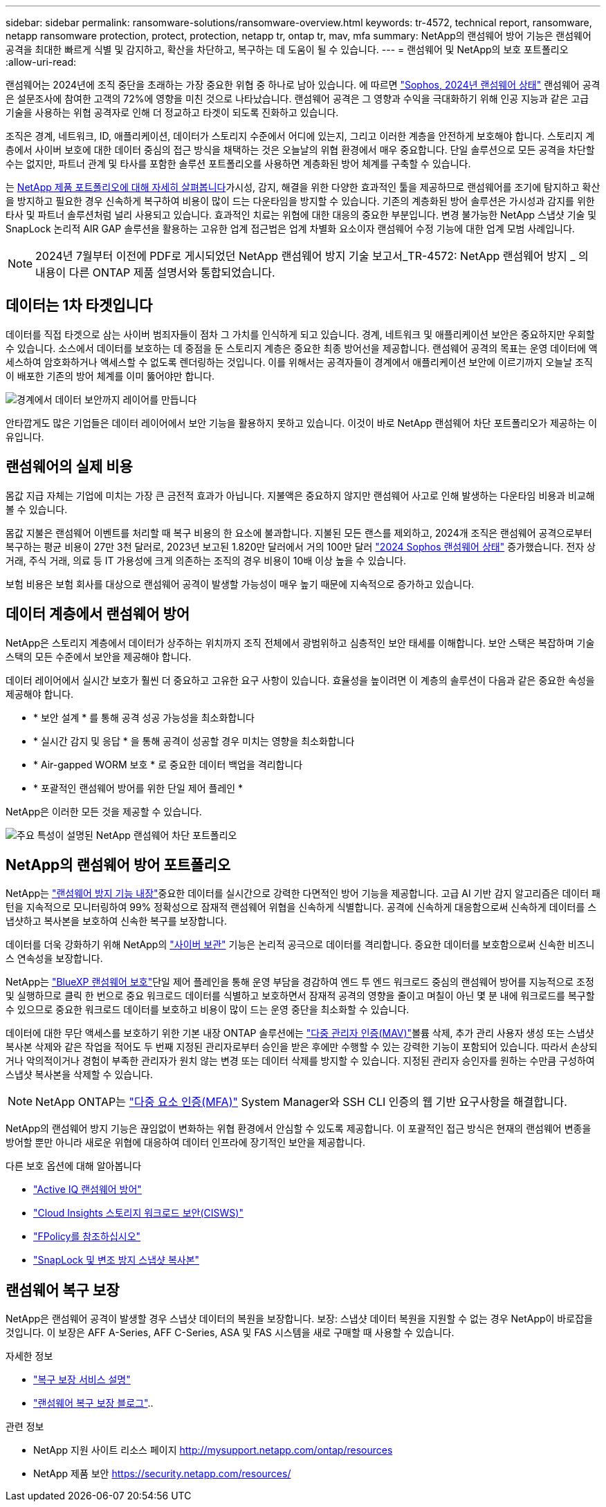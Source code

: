 ---
sidebar: sidebar 
permalink: ransomware-solutions/ransomware-overview.html 
keywords: tr-4572, technical report, ransomware, netapp ransomware protection, protect, protection, netapp tr, ontap tr, mav, mfa 
summary: NetApp의 랜섬웨어 방어 기능은 랜섬웨어 공격을 최대한 빠르게 식별 및 감지하고, 확산을 차단하고, 복구하는 데 도움이 될 수 있습니다. 
---
= 랜섬웨어 및 NetApp의 보호 포트폴리오
:allow-uri-read: 


[role="lead"]
랜섬웨어는 2024년에 조직 중단을 초래하는 가장 중요한 위협 중 하나로 남아 있습니다. 에 따르면 https://news.sophos.com/en-us/2024/04/30/the-state-of-ransomware-2024/["Sophos, 2024년 랜섬웨어 상태"^] 랜섬웨어 공격은 설문조사에 참여한 고객의 72%에 영향을 미친 것으로 나타났습니다. 랜섬웨어 공격은 그 영향과 수익을 극대화하기 위해 인공 지능과 같은 고급 기술을 사용하는 위협 공격자로 인해 더 정교하고 타겟이 되도록 진화하고 있습니다.

조직은 경계, 네트워크, ID, 애플리케이션, 데이터가 스토리지 수준에서 어디에 있는지, 그리고 이러한 계층을 안전하게 보호해야 합니다. 스토리지 계층에서 사이버 보호에 대한 데이터 중심의 접근 방식을 채택하는 것은 오늘날의 위협 환경에서 매우 중요합니다. 단일 솔루션으로 모든 공격을 차단할 수는 없지만, 파트너 관계 및 타사를 포함한 솔루션 포트폴리오를 사용하면 계층화된 방어 체계를 구축할 수 있습니다.

는 <<NetApp의 랜섬웨어 방어 포트폴리오,NetApp 제품 포트폴리오에 대해 자세히 살펴봅니다>>가시성, 감지, 해결을 위한 다양한 효과적인 툴을 제공하므로 랜섬웨어를 조기에 탐지하고 확산을 방지하고 필요한 경우 신속하게 복구하여 비용이 많이 드는 다운타임을 방지할 수 있습니다. 기존의 계층화된 방어 솔루션은 가시성과 감지를 위한 타사 및 파트너 솔루션처럼 널리 사용되고 있습니다. 효과적인 치료는 위협에 대한 대응의 중요한 부분입니다. 변경 불가능한 NetApp 스냅샷 기술 및 SnapLock 논리적 AIR GAP 솔루션을 활용하는 고유한 업계 접근법은 업계 차별화 요소이자 랜섬웨어 수정 기능에 대한 업계 모범 사례입니다.


NOTE: 2024년 7월부터 이전에 PDF로 게시되었던 NetApp 랜섬웨어 방지 기술 보고서_TR-4572: NetApp 랜섬웨어 방지 _ 의 내용이 다른 ONTAP 제품 설명서와 통합되었습니다.



== 데이터는 1차 타겟입니다

데이터를 직접 타겟으로 삼는 사이버 범죄자들이 점차 그 가치를 인식하게 되고 있습니다. 경계, 네트워크 및 애플리케이션 보안은 중요하지만 우회할 수 있습니다. 소스에서 데이터를 보호하는 데 중점을 둔 스토리지 계층은 중요한 최종 방어선을 제공합니다. 랜섬웨어 공격의 목표는 운영 데이터에 액세스하여 암호화하거나 액세스할 수 없도록 렌더링하는 것입니다. 이를 위해서는 공격자들이 경계에서 애플리케이션 보안에 이르기까지 오늘날 조직이 배포한 기존의 방어 체계를 이미 뚫어야만 합니다.

image:ransomware-solution-layers.png["경계에서 데이터 보안까지 레이어를 만듭니다"]

안타깝게도 많은 기업들은 데이터 레이어에서 보안 기능을 활용하지 못하고 있습니다. 이것이 바로 NetApp 랜섬웨어 차단 포트폴리오가 제공하는 이유입니다.



== 랜섬웨어의 실제 비용

몸값 지급 자체는 기업에 미치는 가장 큰 금전적 효과가 아닙니다. 지불액은 중요하지 않지만 랜섬웨어 사고로 인해 발생하는 다운타임 비용과 비교해 볼 수 있습니다.

몸값 지불은 랜섬웨어 이벤트를 처리할 때 복구 비용의 한 요소에 불과합니다. 지불된 모든 랜스를 제외하고, 2024개 조직은 랜섬웨어 공격으로부터 복구하는 평균 비용이 27만 3천 달러로, 2023년 보고된 1.820만 달러에서 거의 100만 달러 https://assets.sophos.com/X24WTUEQ/at/9brgj5n44hqvgsp5f5bqcps/sophos-state-of-ransomware-2024-wp.pdf["2024 Sophos 랜섬웨어 상태"^] 증가했습니다. 전자 상거래, 주식 거래, 의료 등 IT 가용성에 크게 의존하는 조직의 경우 비용이 10배 이상 높을 수 있습니다.

보험 비용은 보험 회사를 대상으로 랜섬웨어 공격이 발생할 가능성이 매우 높기 때문에 지속적으로 증가하고 있습니다.



== 데이터 계층에서 랜섬웨어 방어

NetApp은 스토리지 계층에서 데이터가 상주하는 위치까지 조직 전체에서 광범위하고 심층적인 보안 태세를 이해합니다. 보안 스택은 복잡하며 기술 스택의 모든 수준에서 보안을 제공해야 합니다.

데이터 레이어에서 실시간 보호가 훨씬 더 중요하고 고유한 요구 사항이 있습니다. 효율성을 높이려면 이 계층의 솔루션이 다음과 같은 중요한 속성을 제공해야 합니다.

* * 보안 설계 * 를 통해 공격 성공 가능성을 최소화합니다
* * 실시간 감지 및 응답 * 을 통해 공격이 성공할 경우 미치는 영향을 최소화합니다
* * Air-gapped WORM 보호 * 로 중요한 데이터 백업을 격리합니다
* * 포괄적인 랜섬웨어 방어를 위한 단일 제어 플레인 *


NetApp은 이러한 모든 것을 제공할 수 있습니다.

image:ransomware-solution-benefits.png["주요 특성이 설명된 NetApp 랜섬웨어 차단 포트폴리오"]



== NetApp의 랜섬웨어 방어 포트폴리오

NetApp는 link:../ransomware-solutions/ransomware-protection.html["랜섬웨어 방지 기능 내장"]중요한 데이터를 실시간으로 강력한 다면적인 방어 기능을 제공합니다. 고급 AI 기반 감지 알고리즘은 데이터 패턴을 지속적으로 모니터링하여 99% 정확성으로 잠재적 랜섬웨어 위협을 신속하게 식별합니다. 공격에 신속하게 대응함으로써 신속하게 데이터를 스냅샷하고 복사본을 보호하여 신속한 복구를 보장합니다.

데이터를 더욱 강화하기 위해 NetApp의 link:../ransomware-solutions/ransomware-cyber-vaulting.html["사이버 보관"] 기능은 논리적 공극으로 데이터를 격리합니다. 중요한 데이터를 보호함으로써 신속한 비즈니스 연속성을 보장합니다.

NetApp는 link:../ransomware-solutions/ransomware-bluexp-protection.html["BlueXP 랜섬웨어 보호"]단일 제어 플레인을 통해 운영 부담을 경감하여 엔드 투 엔드 워크로드 중심의 랜섬웨어 방어를 지능적으로 조정 및 실행하므로 클릭 한 번으로 중요 워크로드 데이터를 식별하고 보호하면서 잠재적 공격의 영향을 줄이고 며칠이 아닌 몇 분 내에 워크로드를 복구할 수 있으므로 중요한 워크로드 데이터를 보호하고 비용이 많이 드는 운영 중단을 최소화할 수 있습니다.

데이터에 대한 무단 액세스를 보호하기 위한 기본 내장 ONTAP 솔루션에는 link:../multi-admin-verify/index.html["다중 관리자 인증(MAV)"]볼륨 삭제, 추가 관리 사용자 생성 또는 스냅샷 복사본 삭제와 같은 작업을 적어도 두 번째 지정된 관리자로부터 승인을 받은 후에만 수행할 수 있는 강력한 기능이 포함되어 있습니다. 따라서 손상되거나 악의적이거나 경험이 부족한 관리자가 원치 않는 변경 또는 데이터 삭제를 방지할 수 있습니다. 지정된 관리자 승인자를 원하는 수만큼 구성하여 스냅샷 복사본을 삭제할 수 있습니다.


NOTE: NetApp ONTAP는 https://www.netapp.com/pdf.html?item=/media/17055-tr4647pdf.pdf["다중 요소 인증(MFA)"^] System Manager와 SSH CLI 인증의 웹 기반 요구사항을 해결합니다.

NetApp의 랜섬웨어 방지 기능은 끊임없이 변화하는 위협 환경에서 안심할 수 있도록 제공합니다. 이 포괄적인 접근 방식은 현재의 랜섬웨어 변종을 방어할 뿐만 아니라 새로운 위협에 대응하여 데이터 인프라에 장기적인 보안을 제공합니다.

.다른 보호 옵션에 대해 알아봅니다
* link:../ransomware-solutions/ransomware-active-iq.html["Active IQ 랜섬웨어 방어"]
* link:../ransomware-solutions/ransomware-CI-workload-security.html["Cloud Insights 스토리지 워크로드 보안(CISWS)"]
* link:../ransomware-solutions/ransomware-fpolicy.html["FPolicy를 참조하십시오"]
* link:../ransomware-solutions/ransomware-snaplock-tamperproof-snapshots.html["SnapLock 및 변조 방지 스냅샷 복사본"]




== 랜섬웨어 복구 보장

NetApp은 랜섬웨어 공격이 발생할 경우 스냅샷 데이터의 복원을 보장합니다. 보장: 스냅샷 데이터 복원을 지원할 수 없는 경우 NetApp이 바로잡을 것입니다. 이 보장은 AFF A-Series, AFF C-Series, ASA 및 FAS 시스템을 새로 구매할 때 사용할 수 있습니다.

.자세한 정보
* https://www.netapp.com/how-to-buy/sales-terms-and-conditions/additional-terms/ransomware-recovery-guarantee/["복구 보장 서비스 설명"^]
* https://www.netapp.com/blog/ransomware-recovery-guarantee/["랜섬웨어 복구 보장 블로그"^]..


.관련 정보
* NetApp 지원 사이트 리소스 페이지  http://mysupport.netapp.com/ontap/resources[]
* NetApp 제품 보안 https://security.netapp.com/resources/[]

